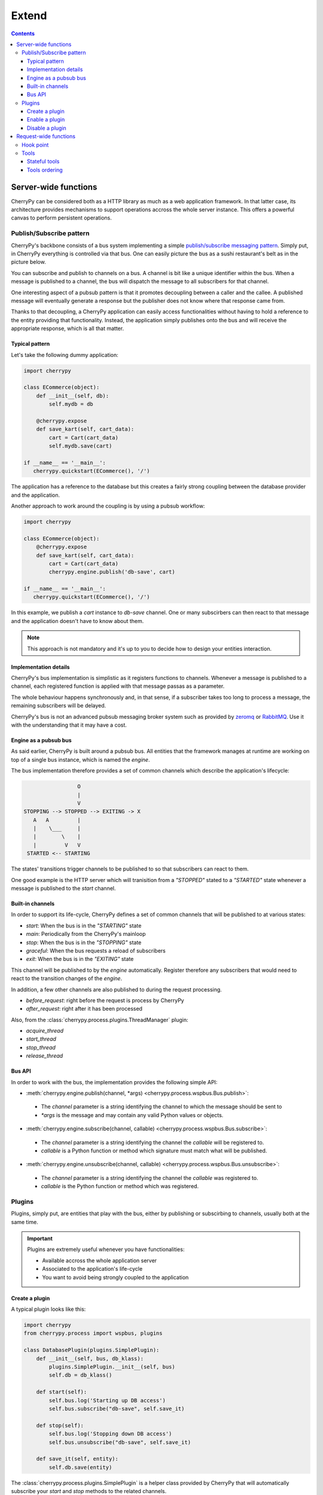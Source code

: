 Extend
------

.. contents::
   :depth:  4

Server-wide functions
#####################

CherryPy can be considered both as a HTTP library
as much as a web application framework. In that latter case,
its architecture provides mechanisms to support operations
accross the whole server instance. This offers a powerful
canvas to perform persistent operations.


Publish/Subscribe pattern
^^^^^^^^^^^^^^^^^^^^^^^^^

CherryPy's backbone consists of a bus system implementing
a simple `publish/subscribe messaging pattern <http://en.wikipedia.org/wiki/Publish%E2%80%93subscribe_pattern>`_. 
Simply put, in CherryPy everything is controlled via that bus. 
One can easily picture the bus as a sushi restaurant's belt as in
the picture below.

.. image:: _static/images/sushibelt.JPG
   :target:  http://en.wikipedia.org/wiki/YO!_Sushi


You can subscribe and publish to channels on a bus. A channel is 
bit like a unique identifier within the bus. When a message is
published to a channel, the bus will dispatch the message to
all subscribers for that channel. 

One interesting aspect of a pubsub pattern is that it promotes
decoupling between a caller and the callee. A published message
will eventually generate a response but the publisher does not
know where that response came from.

Thanks to that decoupling, a CherryPy application can easily
access functionalities without having to hold a reference to
the entity providing that functionality. Instead, the
application simply publishes onto the bus and will receive
the appropriate response, which is all that matter.

Typical pattern
~~~~~~~~~~~~~~~

Let's take the following dummy application:

.. code-block:: python

   import cherrypy
   
   class ECommerce(object):
       def __init__(self, db):
           self.mydb = db

       @cherrypy.expose
       def save_kart(self, cart_data):
           cart = Cart(cart_data)
	   self.mydb.save(cart)

   if __name__ == '__main__':
      cherrypy.quickstart(ECommerce(), '/')

The application has a reference to the database but
this creates a fairly strong coupling between the
database provider and the application. 

Another approach to work around the coupling is by
using a pubsub workflow:

.. code-block:: python

   import cherrypy
   
   class ECommerce(object):
       @cherrypy.expose
       def save_kart(self, cart_data):
           cart = Cart(cart_data)
	   cherrypy.engine.publish('db-save', cart)

   if __name__ == '__main__':
      cherrypy.quickstart(ECommerce(), '/')

In this example, we publish a `cart` instance to
`db-save` channel. One or many subscirbers can then
react to that message and the application doesn't
have to know about them.

.. note::

   This approach is not mandatory and it's up to you to 
   decide how to design your entities interaction. 


Implementation details
~~~~~~~~~~~~~~~~~~~~~~

CherryPy's bus implementation is simplistic as it registers
functions to channels. Whenever a message is published to
a channel, each registered function is applied with that 
message passas as a parameter.

The whole behaviour happens synchronously and, in that sense,
if a subscriber takes too long to process a message, the
remaining subscribers will be delayed.

CherryPy's bus is not an advanced pubsub messaging broker
system such as provided by `zeromq <http://zeromq.org/>`_ or 
`RabbitMQ <https://www.rabbitmq.com/>`_. 
Use it with the understanding that it may have a cost.


Engine as a pubsub bus
~~~~~~~~~~~~~~~~~~~~~~

As said earlier, CherryPy is built around a pubsub bus. All
entities that the framework manages at runtime are working on
top of a single bus instance, which is named the `engine`.

The bus implementation therefore provides a set of common
channels which describe the application's lifecycle:

.. code-block:: text

                        O
                        |
                        V
       STOPPING --> STOPPED --> EXITING -> X
          A   A         |
          |    \___     |
          |        \    |
          |         V   V
        STARTED <-- STARTING

The states' transitions trigger channels to be published
to so that subscribers can react to them.

One good example is the HTTP server which will tranisition
from a `"STOPPED"` stated to a `"STARTED"` state whenever
a message is published to the `start` channel.

Built-in channels
~~~~~~~~~~~~~~~~~

In order to support its life-cycle, CherryPy defines a set
of common channels that will be published to at various states:

- `start`: When the bus is in the `"STARTING"` state
- `main`: Periodically from the CherryPy's mainloop
- `stop`: When the bus is in the `"STOPPING"` state
- `graceful`: When the bus requests a reload of subscribers
- `exit`: When the bus is in the `"EXITING"` state

This channel will be published to by the `engine` automatically.
Register therefore any subscribers that would need to react
to the transition changes of the `engine`.

In addition, a few other channels are also published to during
the request processing.

- `before_request`: right before the request is process by CherryPy
- `after_request`: right after it has been processed

Also, from the :class:`cherrypy.process.plugins.ThreadManager` plugin:

- `acquire_thread`
- `start_thread`
- `stop_thread`
- `release_thread`

Bus API
~~~~~~~

In order to work with the bus, the implementation
provides the following simple API:

- :meth:`cherrypy.engine.publish(channel, *args) <cherrypy.process.wspbus.Bus.publish>`: 
 - The `channel` parameter is a string identifying the channel to 
   which the message should be sent to
 - `*args` is the message and may contain any valid Python values or
   objects.
- :meth:`cherrypy.engine.subscribe(channel, callable) <cherrypy.process.wspbus.Bus.subscribe>`:
 - The `channel` parameter is a string identifying the channel the
   `callable` will be registered to.
 - `callable` is a Python function or method which signature must
   match what will be published.
- :meth:`cherrypy.engine.unsubscribe(channel, callable) <cherrypy.process.wspbus.Bus.unsubscribe>`:
 - The `channel` parameter is a string identifying the channel the
   `callable` was registered to.
 - `callable` is the Python function or method which was registered.


Plugins
^^^^^^^

Plugins, simply put, are entities that play with the bus, either by
publishing or subscirbing to channels, usually both at the same time.

.. important::

   Plugins are extremely useful whenever you have functionalities:

   - Available accross the whole application server
   - Associated to the application's life-cycle
   - You want to avoid being strongly coupled to the application

Create a plugin
~~~~~~~~~~~~~~~

A typical plugin looks like this:

.. code-block:: python

   import cherrypy
   from cherrypy.process import wspbus, plugins

   class DatabasePlugin(plugins.SimplePlugin):
       def __init__(self, bus, db_klass):
           plugins.SimplePlugin.__init__(self, bus)
	   self.db = db_klass()
 
       def start(self):
           self.bus.log('Starting up DB access')
           self.bus.subscribe("db-save", self.save_it)
 
       def stop(self):
           self.bus.log('Stopping down DB access')
           self.bus.unsubscribe("db-save", self.save_it)
 
       def save_it(self, entity):
           self.db.save(entity)

The :class:`cherrypy.process.plugins.SimplePlugin` is a helper
class provided by CherryPy that will automatically subscribe
your `start` and `stop` methods to the related channels.

When the `start` and `stop` channels are published on, those
methods are called accordingly.

Notice then how our plugin subscribes to the `db-save` 
channel so that the bus can dispatch messages to the plugin.

Enable a plugin
~~~~~~~~~~~~~~~

To enable the plugin, it has to be registered to the the 
bus as follow:

.. code-block:: python

   DatabasePlugin(cherrypy.engine, SQLiteDB).subscribe()

The `SQLiteDB` here is a fake class that is used as our
database provider.

Disable a plugin
~~~~~~~~~~~~~~~~

You can also unregister a plugin as follow:

.. code-block:: python

   someplugin.unsubscribe()

This is often used when you want to prevent the default
HTTP server from being started by CherryPy, for instance
if you run on top of a different HTTP server (WSGI capable):

.. code-block:: python

   cherrypy.server.unsubscribe()

Let's see an example using this default application:

.. code-block:: python

   import cherrypy
   
   class Root(object):
       @cherrypy.expose
       def index(self):
           return "hello world"

   if __name__ == '__main__':
       cherrypy.quickstart(Root())

For instance, this is what you would see when running
this application:

.. code-block:: python

   [27/Apr/2014:13:04:07] ENGINE Listening for SIGHUP.
   [27/Apr/2014:13:04:07] ENGINE Listening for SIGTERM.
   [27/Apr/2014:13:04:07] ENGINE Listening for SIGUSR1.
   [27/Apr/2014:13:04:07] ENGINE Bus STARTING
   [27/Apr/2014:13:04:07] ENGINE Started monitor thread 'Autoreloader'.
   [27/Apr/2014:13:04:07] ENGINE Started monitor thread '_TimeoutMonitor'.
   [27/Apr/2014:13:04:08] ENGINE Serving on http://127.0.0.1:8080
   [27/Apr/2014:13:04:08] ENGINE Bus STARTED

Now let's unsubscribe the HTTP server:

.. code-block:: python

   import cherrypy
   
   class Root(object):
       @cherrypy.expose
       def index(self):
           return "hello world"

   if __name__ == '__main__':
       cherrypy.server.unsubscribe()
       cherrypy.quickstart(Root())

This is what we get:

.. code-block:: python

   [27/Apr/2014:13:08:06] ENGINE Listening for SIGHUP.
   [27/Apr/2014:13:08:06] ENGINE Listening for SIGTERM.
   [27/Apr/2014:13:08:06] ENGINE Listening for SIGUSR1.
   [27/Apr/2014:13:08:06] ENGINE Bus STARTING
   [27/Apr/2014:13:08:06] ENGINE Started monitor thread 'Autoreloader'.
   [27/Apr/2014:13:08:06] ENGINE Started monitor thread '_TimeoutMonitor'.
   [27/Apr/2014:13:08:06] ENGINE Bus STARTED

As you can see, the server is not started. The missing:

.. code-block:: python

   [27/Apr/2014:13:04:08] ENGINE Serving on http://127.0.0.1:8080

Request-wide functions
######################

One of the most common task in a web application development
is to tailor the request's processing to the runtime context.

Within CherryPy, this is performed via what are called `tools`.
If you are familiar with Django or WSGI middlewares, 
CherryPy tools are similar in spirit. 
They add functions that are applied during the 
request/response processing.

.. _hookpoint:

Hook point
^^^^^^^^^^

A hook point is a point during the request/response processing.

As it stands the following hook points exist:

- `on_start_resource`: once the :term:`page handler` has been found
- `before_request_body`: in case of a `POST`/`PUT` request, before the request's body is read
- `before_handler`: before the page handler is called (your tool can still change the request's parameters)
- `before_finalize`: after the page handler was called (your tool can change the page handler's response)
- `on_end_resource`: on completion, error or normal path alike
- `on_end_request`: when this requests' processing is completed

In addition, when an error occurs during processing:

- `before_error_response`
- `after_error_response`

Though it is important that you know at which point during
a request your tool should apply, you shouldn't have to know much
more about the hook point internals.


Tools
^^^^^

A tool is a simple callable object (function, method, object
implementing a `__call__` method) that is attached to a 
:ref:`hook point <hookpoint>`. 

Below is a simple tool that is attached to the `before_finalize`
hook point, hence after the page handler was called:

.. code-block:: python

   def log_it():
      print(cherrypy.request.remote.ip)
    
   cherrypy.tools.logit = cherrypy.Tool('before_finalize', log_it)

Using that tool is as simple as follow:

.. code-block:: python

   class Root(object):
       @cherrypy.expose
       @cherrypy.tools.logit()
       def index(self):
           return "hello world"

Obviously the tool may be declared the 
:ref:`other usual ways <perappconf>`.

Stateful tools
~~~~~~~~~~~~~~

The tools mechanism is really flexible and enables
rich per-request functionalities.

Straight tools as shown in the previous section are
usually good enough. However, if your workflow
requires some sort of state during the request processing,
you will probably want a class-based approach:

.. code-block:: python

    import time

    import cherrypy

    class TimingTool(cherrypy.Tool):
        def __init__(self):
            cherrypy.Tool.__init__(self, 'before_handler',
                                   self.start_timer,
                                   priority=95)

        def _setup(self):
            cherrypy.Tool._setup(self)
            cherrypy.request.hooks.attach('before_finalize',
                                          self.end_timer,
                                          priority=5)

        def start_timer(self):
            cherrypy.request._time = time.time()

        def end_timer(self):
            duration = time.time() - cherrypy.request._time
            cherrypy.log("Page handler took %.4f" % duration)

    cherrypy.tools.timeit = TimingTool()

This tool computes the time taken by the page handler
for a given request. It stores the time at which the handler
is about to get called and logs the time difference
right after the handler returned its result.

The import bits is that the :class:`cherrypy.Tool` constructor
allows you to register to a hook point but, to attach the
same tool to a different hook point, you must use the 
:meth:`cherrypy.request.hooks.attach` method. The :meth:`cherrypy.Tool._setup`
method is automatically called by CherryPy when the tool is 
applied to the request.

Next, let's see how to use our tool:

.. code-block:: python

    class Root(object):
        @cherrypy.expose
        @cherrypy.tools.timeit()
        def index(self):
            return "hello world"

Tools ordering
~~~~~~~~~~~~~~

Since you can register many tools at the same hookpoint,
you may wonder in which order they will be applied.

CherryPy offers a deterministic, yet so simple, mechanism
to do so. Simply set the `priority` attribute to a value
from 1 to 100, lower values providing greater priority.

If you set the same priority for several tools, they will
be called in the order you declare them in your configuration.
